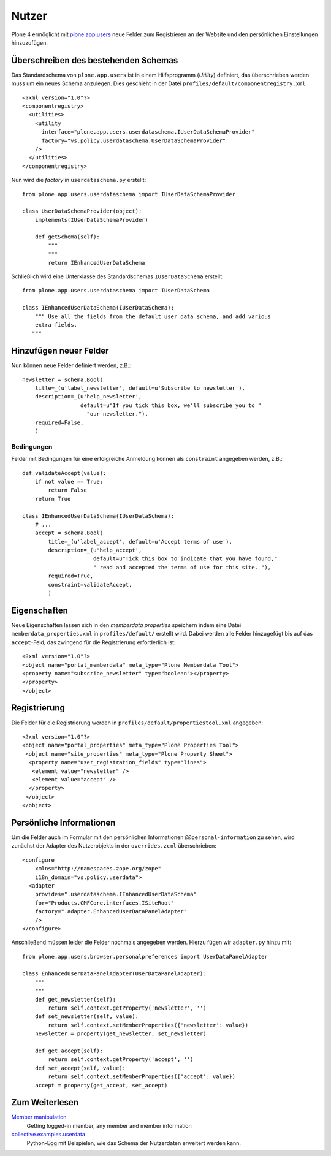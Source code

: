======
Nutzer
======

Plone 4 ermöglicht mit `plone.app.users`_ neue Felder zum Registrieren an der Website und den persönlichen Einstellungen hinzuzufügen.

.. _`plone.app.users`: http://pypi.python.org/pypi/plone.app.users

Überschreiben des bestehenden Schemas
=====================================

Das Standardschema von ``plone.app.users`` ist in einem Hilfsprogramm (*Utility*) definiert, das überschrieben werden muss um ein neues Schema anzulegen. Dies geschieht in der Datei ``profiles/default/componentregistry.xml``::

 <?xml version="1.0"?>
 <componentregistry>
   <utilities>
     <utility
       interface="plone.app.users.userdataschema.IUserDataSchemaProvider"
       factory="vs.policy.userdataschema.UserDataSchemaProvider"
     />
   </utilities>
 </componentregistry>

Nun wird die *factory* in ``userdataschema.py`` erstellt::

 from plone.app.users.userdataschema import IUserDataSchemaProvider

 class UserDataSchemaProvider(object):
     implements(IUserDataSchemaProvider)

     def getSchema(self):
         """
         """
         return IEnhancedUserDataSchema

Schließlich wird eine Unterklasse des Standardschemas ``IUserDataSchema`` erstellt::

 from plone.app.users.userdataschema import IUserDataSchema

 class IEnhancedUserDataSchema(IUserDataSchema):
     """ Use all the fields from the default user data schema, and add various
     extra fields.
    """

Hinzufügen neuer Felder
=======================

Nun können neue Felder definiert werden, z.B.::

 newsletter = schema.Bool(
     title=_(u'label_newsletter', default=u'Subscribe to newsletter'),
     description=_(u'help_newsletter',
                   default=u"If you tick this box, we'll subscribe you to "
                     "our newsletter."),
     required=False,
     )

Bedingungen
-----------

Felder mit Bedingungen für eine erfolgreiche Anmeldung können als ``constraint`` angegeben werden, z.B.::

 def validateAccept(value):
     if not value == True:
         return False
     return True

 class IEnhancedUserDataSchema(IUserDataSchema):
     # ...
     accept = schema.Bool(
         title=_(u'label_accept', default=u'Accept terms of use'),
         description=_(u'help_accept',
                       default=u"Tick this box to indicate that you have found,"
                       " read and accepted the terms of use for this site. "),
         required=True,
         constraint=validateAccept,
         )

Eigenschaften
=============

Neue Eigenschaften lassen sich in den *memberdata properties* speichern indem eine Datei ``memberdata_properties.xml`` in ``profiles/default/`` erstellt wird. Dabei werden alle Felder hinzugefügt bis auf das ``accept``-Feld, das zwingend für die Registrierung erforderlich ist::

 <?xml version="1.0"?>
 <object name="portal_memberdata" meta_type="Plone Memberdata Tool">
 <property name="subscribe_newsletter" type="boolean"></property>
 </property>
 </object>

Registrierung
=============

Die Felder für die Registrierung werden in ``profiles/default/propertiestool.xml`` angegeben::

 <?xml version="1.0"?>
 <object name="portal_properties" meta_type="Plone Properties Tool">
  <object name="site_properties" meta_type="Plone Property Sheet">
   <property name="user_registration_fields" type="lines">
    <element value="newsletter" />
    <element value="accept" />
   </property>
  </object>
 </object>

Persönliche Informationen
=========================

Um die Felder auch im Formular mit den persönlichen Informationen ``@@personal-information``  zu sehen, wird zunächst der Adapter des Nutzerobjekts in der ``overrides.zcml`` überschrieben::

 <configure
     xmlns="http://namespaces.zope.org/zope"
     i18n_domain="vs.policy.userdata">
   <adapter
     provides=".userdataschema.IEnhancedUserDataSchema"
     for="Products.CMFCore.interfaces.ISiteRoot"
     factory=".adapter.EnhancedUserDataPanelAdapter"
     />
 </configure>

Anschließend müssen leider die Felder nochmals angegeben werden. Hierzu fügen wir ``adapter.py`` hinzu mit::

 from plone.app.users.browser.personalpreferences import UserDataPanelAdapter

 class EnhancedUserDataPanelAdapter(UserDataPanelAdapter):
     """
     """
     def get_newsletter(self):
         return self.context.getProperty('newsletter', '')
     def set_newsletter(self, value):
         return self.context.setMemberProperties({'newsletter': value})
     newsletter = property(get_newsletter, set_newsletter)

     def get_accept(self):
         return self.context.getProperty('accept', '')
     def set_accept(self, value):
         return self.context.setMemberProperties({'accept': value})
     accept = property(get_accept, set_accept)

Zum Weiterlesen
===============

`Member manipulation <http://developer.plone.org/members/member_basics.html>`_
    Getting logged-in member, any member and member information
`collective.examples.userdata <http://pypi.python.org/pypi/collective.examples.userdata>`_
    Python-Egg mit Beispielen, wie das Schema der Nutzerdaten erweitert werden
    kann.
